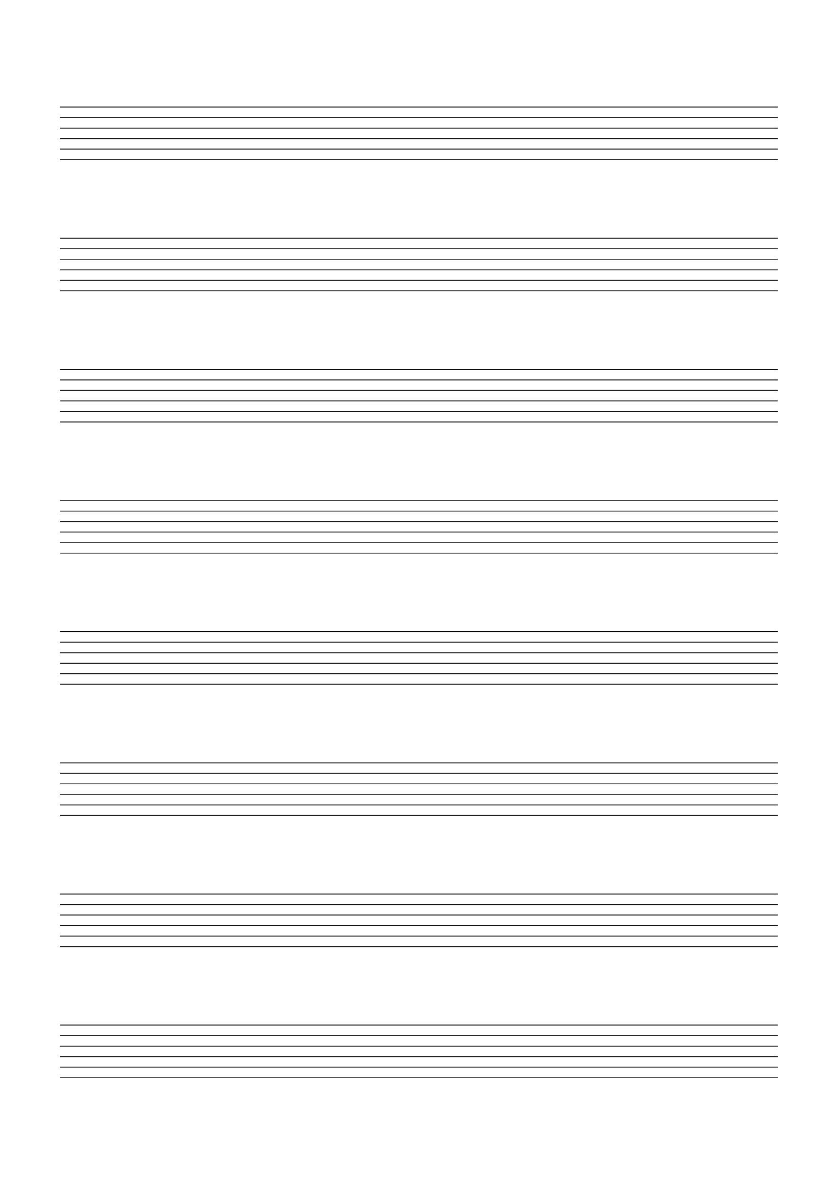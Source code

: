 \version "2.19.15"

\header {
  tagline = ##f%\markup {\char ##x00A9 "Ilja Grischunin"}
}

\paper {
  #(set-paper-size "a4")
  ragged-last-bottom = ##f
  line-width = 180
  left-margin = 15
  bottom-margin = 25
  top-margin = 25
}

%#(set-global-staff-size 20)
\score {
  \new TabStaff{
    \hide Score.SystemStartBar
    \repeat unfold 8 { s1 \break }
  }
  \layout {
    indent = 0\in
    \context {
      \TabStaff
      \remove "Time_signature_engraver"
      \remove "Clef_engraver"
      \remove "Bar_engraver"
    }
    \context {
      \Score
      \remove "Bar_number_engraver"
    }
  }
}
